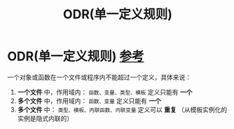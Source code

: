 :PROPERTIES:
:ID:       c611b7e9-f4e4-4ac4-9a84-fddb01e4275e
:END:
#+title: ODR(单一定义规则)
#+filetags: cpp

* ODR(单一定义规则) [[https://www.learncpp.com/cpp-tutorial/forward-declarations/][参考]]
一个对象或函数在一个文件或程序内不能超过一个定义，具体来说：
1. *一个文件* 中，作用域内： =函数、变量、类型、模板= 定义只能有 *一个*
2. *多个文件* 中，作用域内： =函数、变量= 定义只能有 *一个*
3. *多个文件* 中： =类型、模板、内联函数、内联变量= 定义可以 *重复*
   （从模板实例化的实例是隐式内联的）
